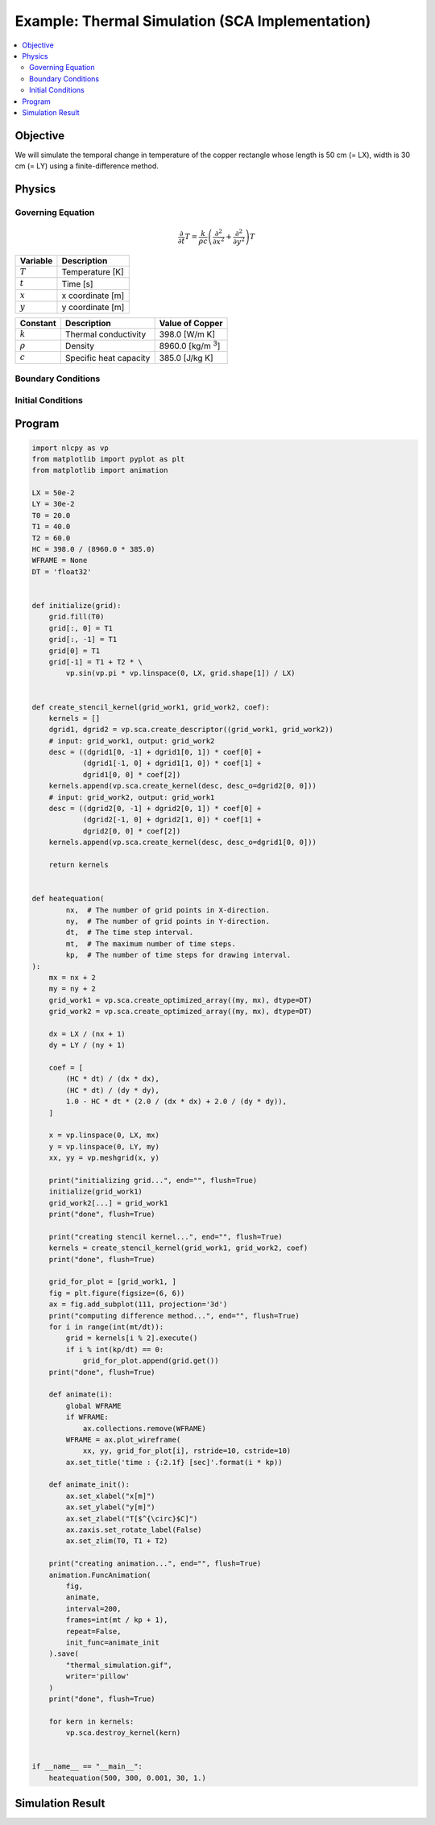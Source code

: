 .. _example_thermal_sca:

Example: Thermal Simulation (SCA Implementation)
================================================

.. contents:: :local:

Objective
---------

We will simulate the temporal change in temperature of the copper rectangle whose length is 50 cm (= LX), width is 30 cm (= LY) using a finite-difference method.

Physics
-------

Governing Equation
^^^^^^^^^^^^^^^^^^

.. math::

    \frac{\partial}{\partial t} T=\frac{k}{\rho c}\left(\frac{\partial^2}{\partial x^2}+\frac{\partial^2}{\partial y^2}\right)T

================ =================
Variable         Description
================ =================
:math:`T`        Temperature [K]
:math:`t`        Time [s]
:math:`x`        x coordinate [m]
:math:`y`        y coordinate [m]
================ =================

============= ======================== ======================
Constant      Description              Value of Copper
============= ======================== ======================
:math:`k`     Thermal conductivity     398.0 [W/m K]
:math:`\rho`  Density                  8960.0 [kg/m `3`:sup:]
:math:`c`     Specific heat capacity   385.0 [J/kg K]
============= ======================== ======================


Boundary Conditions
^^^^^^^^^^^^^^^^^^^

.. math::
    :nowrap:

    \begin{eqnarray*}
      T &=& T_1  ~ (x=0, x={\rm LX}, y=0) \\
      T &=& T_1+T_2 \sin \frac{\pi x}{\mathrm LX} ~ (y={\rm LY}) \\
    \end{eqnarray*}

Initial Conditions
^^^^^^^^^^^^^^^^^^

.. math::
    :nowrap:

    \begin{eqnarray*}
      T &=& T_0 \\
    \end{eqnarray*}


Program
-------

.. code-block:: python

    import nlcpy as vp
    from matplotlib import pyplot as plt
    from matplotlib import animation

    LX = 50e-2
    LY = 30e-2
    T0 = 20.0
    T1 = 40.0
    T2 = 60.0
    HC = 398.0 / (8960.0 * 385.0)
    WFRAME = None
    DT = 'float32'


    def initialize(grid):
        grid.fill(T0)
        grid[:, 0] = T1
        grid[:, -1] = T1
        grid[0] = T1
        grid[-1] = T1 + T2 * \
            vp.sin(vp.pi * vp.linspace(0, LX, grid.shape[1]) / LX)


    def create_stencil_kernel(grid_work1, grid_work2, coef):
        kernels = []
        dgrid1, dgrid2 = vp.sca.create_descriptor((grid_work1, grid_work2))
        # input: grid_work1, output: grid_work2
        desc = ((dgrid1[0, -1] + dgrid1[0, 1]) * coef[0] +
                (dgrid1[-1, 0] + dgrid1[1, 0]) * coef[1] +
                dgrid1[0, 0] * coef[2])
        kernels.append(vp.sca.create_kernel(desc, desc_o=dgrid2[0, 0]))
        # input: grid_work2, output: grid_work1
        desc = ((dgrid2[0, -1] + dgrid2[0, 1]) * coef[0] +
                (dgrid2[-1, 0] + dgrid2[1, 0]) * coef[1] +
                dgrid2[0, 0] * coef[2])
        kernels.append(vp.sca.create_kernel(desc, desc_o=dgrid1[0, 0]))

        return kernels


    def heatequation(
            nx,  # The number of grid points in X-direction.
            ny,  # The number of grid points in Y-direction.
            dt,  # The time step interval.
            mt,  # The maximum number of time steps.
            kp,  # The number of time steps for drawing interval.
    ):
        mx = nx + 2
        my = ny + 2
        grid_work1 = vp.sca.create_optimized_array((my, mx), dtype=DT)
        grid_work2 = vp.sca.create_optimized_array((my, mx), dtype=DT)

        dx = LX / (nx + 1)
        dy = LY / (ny + 1)

        coef = [
            (HC * dt) / (dx * dx),
            (HC * dt) / (dy * dy),
            1.0 - HC * dt * (2.0 / (dx * dx) + 2.0 / (dy * dy)),
        ]

        x = vp.linspace(0, LX, mx)
        y = vp.linspace(0, LY, my)
        xx, yy = vp.meshgrid(x, y)

        print("initializing grid...", end="", flush=True)
        initialize(grid_work1)
        grid_work2[...] = grid_work1
        print("done", flush=True)

        print("creating stencil kernel...", end="", flush=True)
        kernels = create_stencil_kernel(grid_work1, grid_work2, coef)
        print("done", flush=True)

        grid_for_plot = [grid_work1, ]
        fig = plt.figure(figsize=(6, 6))
        ax = fig.add_subplot(111, projection='3d')
        print("computing difference method...", end="", flush=True)
        for i in range(int(mt/dt)):
            grid = kernels[i % 2].execute()
            if i % int(kp/dt) == 0:
                grid_for_plot.append(grid.get())
        print("done", flush=True)

        def animate(i):
            global WFRAME
            if WFRAME:
                ax.collections.remove(WFRAME)
            WFRAME = ax.plot_wireframe(
                xx, yy, grid_for_plot[i], rstride=10, cstride=10)
            ax.set_title('time : {:2.1f} [sec]'.format(i * kp))

        def animate_init():
            ax.set_xlabel("x[m]")
            ax.set_ylabel("y[m]")
            ax.set_zlabel("T[$^{\circ}$C]")
            ax.zaxis.set_rotate_label(False)
            ax.set_zlim(T0, T1 + T2)

        print("creating animation...", end="", flush=True)
        animation.FuncAnimation(
            fig,
            animate,
            interval=200,
            frames=int(mt / kp + 1),
            repeat=False,
            init_func=animate_init
        ).save(
            "thermal_simulation.gif",
            writer='pillow'
        )
        print("done", flush=True)

        for kern in kernels:
            vp.sca.destroy_kernel(kern)


    if __name__ == "__main__":
        heatequation(500, 300, 0.001, 30, 1.)



Simulation Result
-----------------

.. image:: ../../image/thermal_simulation.gif
    :align: center
